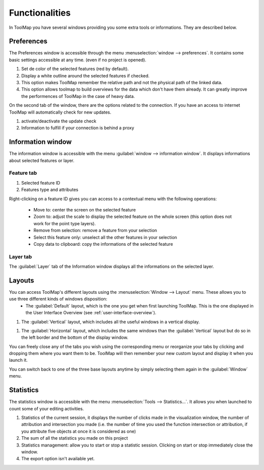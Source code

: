 Functionalities
===================

In ToolMap you have several windows providing you some extra tools or informations. They are described below.

Preferences
------------------------------

The Preferences window is accessible through the menu :menuselection:`window --> preferences`. It contains some basic settings accessible at any time. (even if no project is opened).

.. image:: img/window-preferences.png

#. Set de color of the selected features (red by default).
#. Display a white outline around the selected features if checked.
#. This option makes ToolMap remember the relative path and not the physical path of the linked data.
#. This option allows toolmap to build overviews for the data which don't have them already. It can greatly improve the performences of ToolMap in the case of heavy data.

On the second tab of the window, there are the options related to the connection. If you have an access to internet ToolMap will automatically check for new updates.

.. image:: img/window-preferences2.png

#. activate/deactivate the update check
#. Information to fulfill if your connection is behind a proxy

Information window
------------------------------

The information window is accessible with the menu :guilabel:`window --> information window`. It displays informations about selected features or layer.

Feature tab
^^^^^^^^^^^^^^^^^^^^^^^^^^^^^^^

.. image:: img/window-informations.png

#. Selected feature ID
#. Features type and attributes

Right-clicking on a feature ID gives you can access to a contextual menu with the following operations:

  * Move to: center the screen on the selected feature
  * Zoom to: adjust the scale to display the selected feature on the whole screen (this option does not work for the point type layers).
  * Remove from selection: remove a feature from your selection
  * Select this feature only: unselect all the other features in your selection
  * Copy data to clipboard: copy the informations of the selected feature

Layer tab
^^^^^^^^^^^^^^^^^^^^^^^^^^^^^^^

The :guilabel:`Layer` tab of the Information window displays all the informations on the selected layer.

.. image:: img/window-informations2.png

Layouts
------------------------------

You can access ToolMap's different layouts using the :menuselection:`Window --> Layout` menu. These allows you to use three different kinds of windows disposition:
  * The :guilabel:`Default` layout, which is the one you get when first launching ToolMap. This is the one displayed in the User Interface Overview (see :ref:`user-interface-overview`).


#. The :guilabel:`Vertical` layout, which includes all the useful windows in a vertical display.

|img1|

#. The :guilabel:`Horizontal` layout, which includes the same windows than the :guilabel:`Vertical` layout but do so in the left border and the bottom of the display window.

|img2|


.. |img1| image:: img/window-layout1.png
.. |img2| image:: img/window-layout2.png

You can freely close any of the tabs you wish using the corresponding menu or reorganize your tabs by clicking and dropping them where you want them to be. ToolMap will then remember your new custom layout and display it when you launch it.

You can switch back to one of the three base layouts anytime by simply selecting them again in the :guilabel:`Window` menu.

Statistics
------------------------------

The statistics window is accessible with the menu :menuselection:`Tools --> Statistics...`. It allows you when launched to count some of your editing activities.

.. image:: img/window-statistics.png

#. Statistics of the current session, it displays the number of clicks made in the visualization window, the number of attribution and intersection you made (i.e. the number of time you used the function intersection or attribution, if you attribute five objects at once it is considered as one)
#. The sum of all the statistics you made on this project
#. Statistics management: allow you to start or stop a statistic session. Clicking on start or stop immediately close the window.
#. The export option isn't available yet.
